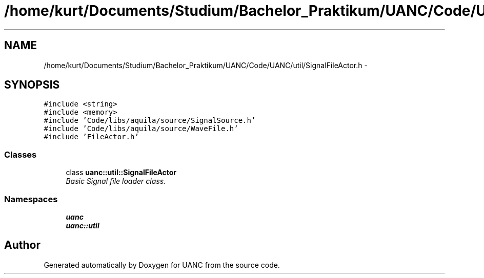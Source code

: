 .TH "/home/kurt/Documents/Studium/Bachelor_Praktikum/UANC/Code/UANC/util/SignalFileActor.h" 3 "Sun Mar 26 2017" "Version 0.1" "UANC" \" -*- nroff -*-
.ad l
.nh
.SH NAME
/home/kurt/Documents/Studium/Bachelor_Praktikum/UANC/Code/UANC/util/SignalFileActor.h \- 
.SH SYNOPSIS
.br
.PP
\fC#include <string>\fP
.br
\fC#include <memory>\fP
.br
\fC#include 'Code/libs/aquila/source/SignalSource\&.h'\fP
.br
\fC#include 'Code/libs/aquila/source/WaveFile\&.h'\fP
.br
\fC#include 'FileActor\&.h'\fP
.br

.SS "Classes"

.in +1c
.ti -1c
.RI "class \fBuanc::util::SignalFileActor\fP"
.br
.RI "\fIBasic Signal file loader class\&. \fP"
.in -1c
.SS "Namespaces"

.in +1c
.ti -1c
.RI " \fBuanc\fP"
.br
.ti -1c
.RI " \fBuanc::util\fP"
.br
.in -1c
.SH "Author"
.PP 
Generated automatically by Doxygen for UANC from the source code\&.
